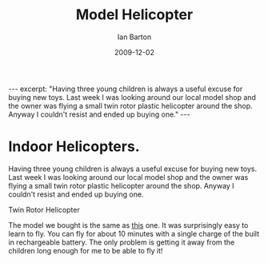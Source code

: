 #+CATEGORY: Blog
#+AUTHOR: Ian Barton
#+PROPERTY: LANGUAGE en
#+DATE:2009-12-02
#+PROPERTY: MODIFIED [2016-03-29 Tue]
#+PROPERTY: TAGS gadgets
#+TITLE: Model Helicopter
#+BEGIN_HTML
---
excerpt: "Having three young children is always a useful excuse for buying new
toys. Last week I was looking around our local model shop and the
owner was flying a small twin rotor plastic helicopter around the
shop. Anyway I couldn't resist and ended up buying one."

---
#+END_HTML
* Indoor Helicopters.
Having three young children is always a useful excuse for buying new
toys. Last week I was looking around our local model shop and the
owner was flying a small twin rotor plastic helicopter around the
shop. Anyway I couldn't resist and ended up buying one.

#+BEGIN_HTML
<div class="photofloatr">
  <p><img src="/images/helicopter.jpg" width="200"
     alt="Helicopter"></p>
  <p>Twin Rotor Helicopter</p>
</div>
#+END_HTML

The model we bought is the same as [[https://shop.graupner.de/webuerp/servlet/AI%3FARTN%3D4483][this]] one. It was surprisingly easy
to learn to fly. You can fly for about 10 minutes with a single charge
of the built in rechargeable battery. The only problem is getting it
away from the children long enough for me to be able to fly it!
